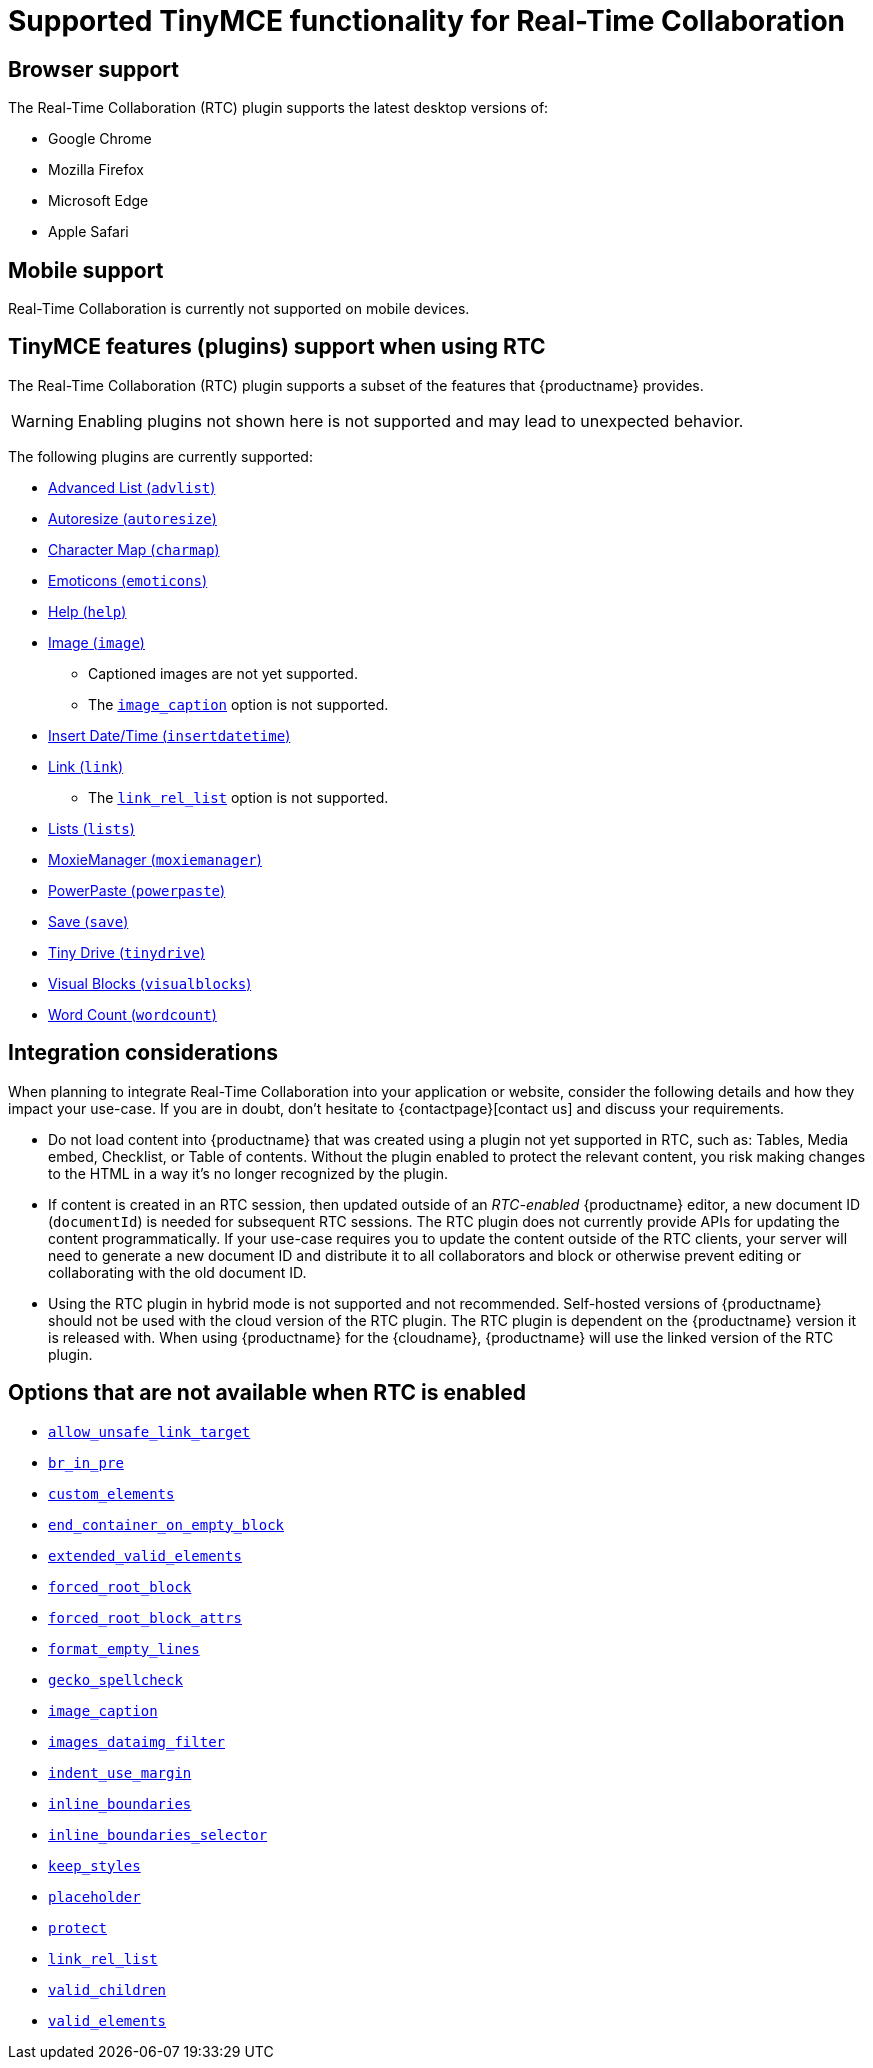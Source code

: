= Supported TinyMCE functionality for Real-Time Collaboration

:title_nav: Supported Functionality
:description: Information on what TinyMCE functionality is, and is not, supported in Real-Time Collaboration
:keywords: rtc support functionality
:pluginname: Real-Time Collaboration (RTC)
:plugincode: rtc
:altplugincode: nil

== Browser support

The Real-Time Collaboration (RTC) plugin supports the latest desktop versions of:

* Google Chrome
* Mozilla Firefox
* Microsoft Edge
* Apple Safari

== Mobile support

Real-Time Collaboration is currently not supported on mobile devices.

== TinyMCE features (plugins) support when using RTC

The Real-Time Collaboration (RTC) plugin supports a subset of the features that {productname} provides.

WARNING: Enabling plugins not shown here is not supported and may lead to unexpected behavior.

The following plugins are currently supported:

* xref:advlist.adoc[Advanced List (`+advlist+`)]
* xref:autoresize.adoc[Autoresize (`+autoresize+`)]
* xref:charmap.adoc[Character Map (`+charmap+`)]
* xref:emoticons.adoc[Emoticons (`+emoticons+`)]
* xref:help.adoc[Help (`+help+`)]
* xref:image.adoc[Image (`+image+`)]
** Captioned images are not yet supported.
** The xref:image.adoc#image_caption[`+image_caption+`] option is not supported.
* xref:insertdatetime.adoc[Insert Date/Time (`+insertdatetime+`)]
* xref:link.adoc[Link (`+link+`)]
** The xref:link.adoc#link_rel_list[`+link_rel_list+`] option is not supported.
* xref:lists.adoc[Lists (`+lists+`)]
* xref:moxiemanager.adoc[MoxieManager (`+moxiemanager+`)]
* xref:introduction-to-powerpaste.adoc[PowerPaste (`+powerpaste+`)]
* xref:save.adoc[Save (`+save+`)]
* xref:tinydrive-introduction.adoc[Tiny Drive (`+tinydrive+`)]
* xref:visualblocks.adoc[Visual Blocks (`+visualblocks+`)]
* xref:wordcount.adoc[Word Count (`+wordcount+`)]

== Integration considerations

When planning to integrate Real-Time Collaboration into your application or website, consider the following details and how they impact your use-case. If you are in doubt, don't hesitate to {contactpage}[contact us] and discuss your requirements.

* Do not load content into {productname} that was created using a plugin not yet supported in RTC, such as: Tables, Media embed, Checklist, or Table of contents. Without the plugin enabled to protect the relevant content, you risk making changes to the HTML in a way it's no longer recognized by the plugin.
* If content is created in an RTC session, then updated outside of an _RTC-enabled_ {productname} editor, a new document ID (`+documentId+`) is needed for subsequent RTC sessions. The RTC plugin does not currently provide APIs for updating the content programmatically. If your use-case requires you to update the content outside of the RTC clients, your server will need to generate a new document ID and distribute it to all collaborators and block or otherwise prevent editing or collaborating with the old document ID.
* Using the RTC plugin in hybrid mode is not supported and not recommended. Self-hosted versions of {productname} should not be used with the cloud version of the RTC plugin. The RTC plugin is dependent on the {productname} version it is released with. When using {productname} for the {cloudname}, {productname} will use the linked version of the RTC plugin.

== Options that are not available when RTC is enabled

* xref:content-filtering.adoc#allow_unsafe_link_target[`+allow_unsafe_link_target+`]
* xref:content-filtering.adoc#br_in_pre[`+br_in_pre+`]
* xref:content-filtering.adoc#custom_elements[`+custom_elements+`]
* xref:content-behavior-options.adoc#end_container_on_empty_block[`+end_container_on_empty_block+`]
* xref:content-filtering.adoc#extended_valid_elements[`+extended_valid_elements+`]
* xref:content-filtering.adoc#forced_root_block[`+forced_root_block+`]
* xref:content-filtering.adoc#forced_root_block_attrs[`+forced_root_block_attrs+`]
* xref:content-formatting.adoc#format_empty_lines[`+format_empty_lines+`]
* xref:spelling.adoc#gecko_spellcheck[`+gecko_spellcheck+`]
* xref:image.adoc#image_caption[`+image_caption+`]
* xref:file-image-upload.adoc#images_dataimg_filter[`+images_dataimg_filter+`]
* xref:user-formatting-options.adoc#indent_use_margin[`+indent_use_margin+`]
* xref:content-behavior-options.adoc#inline_boundaries[`+inline_boundaries+`]
* xref:content-behavior-options.adoc#inline_boundaries_selector[`+inline_boundaries_selector+`]
* xref:content-behavior-options.adoc#keep_styles[`+keep_styles+`]
* xref:editor-important-options.adoc#placeholder[`+placeholder+`]
* xref:content-filtering.adoc#protect[`+protect+`]
* xref:link.adoc#link_rel_list[`+link_rel_list+`]
* xref:content-filtering.adoc#valid_children[`+valid_children+`]
* xref:content-filtering.adoc#valid_elements[`+valid_elements+`]
